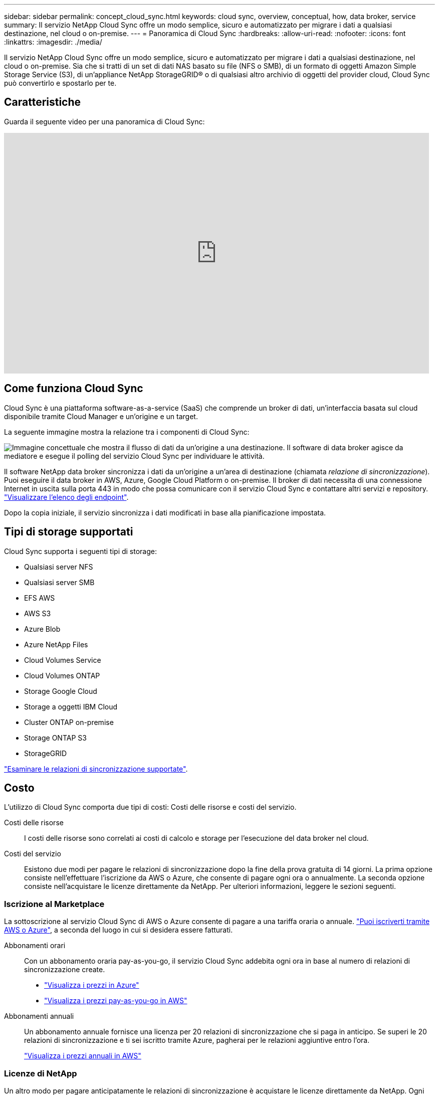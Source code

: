 ---
sidebar: sidebar 
permalink: concept_cloud_sync.html 
keywords: cloud sync, overview, conceptual, how, data broker, service 
summary: Il servizio NetApp Cloud Sync offre un modo semplice, sicuro e automatizzato per migrare i dati a qualsiasi destinazione, nel cloud o on-premise. 
---
= Panoramica di Cloud Sync
:hardbreaks:
:allow-uri-read: 
:nofooter: 
:icons: font
:linkattrs: 
:imagesdir: ./media/


[role="lead"]
Il servizio NetApp Cloud Sync offre un modo semplice, sicuro e automatizzato per migrare i dati a qualsiasi destinazione, nel cloud o on-premise. Sia che si tratti di un set di dati NAS basato su file (NFS o SMB), di un formato di oggetti Amazon Simple Storage Service (S3), di un'appliance NetApp StorageGRID® o di qualsiasi altro archivio di oggetti del provider cloud, Cloud Sync può convertirlo e spostarlo per te.



== Caratteristiche

Guarda il seguente video per una panoramica di Cloud Sync:

video::oZNJtLvgNfQ[youtube,width=848,height=480]


== Come funziona Cloud Sync

Cloud Sync è una piattaforma software-as-a-service (SaaS) che comprende un broker di dati, un'interfaccia basata sul cloud disponibile tramite Cloud Manager e un'origine e un target.

La seguente immagine mostra la relazione tra i componenti di Cloud Sync:

image:diagram_cloud_sync_overview.gif["Immagine concettuale che mostra il flusso di dati da un'origine a una destinazione. Il software di data broker agisce da mediatore e esegue il polling del servizio Cloud Sync per individuare le attività."]

Il software NetApp data broker sincronizza i dati da un'origine a un'area di destinazione (chiamata _relazione di sincronizzazione_). Puoi eseguire il data broker in AWS, Azure, Google Cloud Platform o on-premise. Il broker di dati necessita di una connessione Internet in uscita sulla porta 443 in modo che possa comunicare con il servizio Cloud Sync e contattare altri servizi e repository. link:reference_sync_networking.html["Visualizzare l'elenco degli endpoint"].

Dopo la copia iniziale, il servizio sincronizza i dati modificati in base alla pianificazione impostata.



== Tipi di storage supportati

Cloud Sync supporta i seguenti tipi di storage:

* Qualsiasi server NFS
* Qualsiasi server SMB
* EFS AWS
* AWS S3
* Azure Blob
* Azure NetApp Files
* Cloud Volumes Service
* Cloud Volumes ONTAP
* Storage Google Cloud
* Storage a oggetti IBM Cloud
* Cluster ONTAP on-premise
* Storage ONTAP S3
* StorageGRID


link:reference_sync_requirements.html["Esaminare le relazioni di sincronizzazione supportate"].



== Costo

L'utilizzo di Cloud Sync comporta due tipi di costi: Costi delle risorse e costi del servizio.

Costi delle risorse:: I costi delle risorse sono correlati ai costi di calcolo e storage per l'esecuzione del data broker nel cloud.
Costi del servizio:: Esistono due modi per pagare le relazioni di sincronizzazione dopo la fine della prova gratuita di 14 giorni. La prima opzione consiste nell'effettuare l'iscrizione da AWS o Azure, che consente di pagare ogni ora o annualmente. La seconda opzione consiste nell'acquistare le licenze direttamente da NetApp. Per ulteriori informazioni, leggere le sezioni seguenti.




=== Iscrizione al Marketplace

La sottoscrizione al servizio Cloud Sync di AWS o Azure consente di pagare a una tariffa oraria o annuale. link:task_sync_licensing.html["Puoi iscriverti tramite AWS o Azure"], a seconda del luogo in cui si desidera essere fatturati.

Abbonamenti orari:: Con un abbonamento oraria pay-as-you-go, il servizio Cloud Sync addebita ogni ora in base al numero di relazioni di sincronizzazione create.
+
--
* https://azuremarketplace.microsoft.com/en-us/marketplace/apps/netapp.cloud-sync-service?tab=PlansAndPrice["Visualizza i prezzi in Azure"^]
* https://aws.amazon.com/marketplace/pp/B01LZV5DUJ["Visualizza i prezzi pay-as-you-go in AWS"^]


--
Abbonamenti annuali:: Un abbonamento annuale fornisce una licenza per 20 relazioni di sincronizzazione che si paga in anticipo. Se superi le 20 relazioni di sincronizzazione e ti sei iscritto tramite Azure, pagherai per le relazioni aggiuntive entro l'ora.
+
--
https://aws.amazon.com/marketplace/pp/B06XX5V3M2["Visualizza i prezzi annuali in AWS"^]

--




=== Licenze di NetApp

Un altro modo per pagare anticipatamente le relazioni di sincronizzazione è acquistare le licenze direttamente da NetApp. Ogni licenza consente di creare fino a 20 relazioni di sincronizzazione.

È possibile utilizzare queste licenze con un abbonamento AWS o Azure. Ad esempio, se si dispone di 25 relazioni di sincronizzazione, è possibile pagare le prime 20 relazioni di sincronizzazione utilizzando una licenza e quindi pagare a consumo da AWS o Azure con le restanti 5 relazioni di sincronizzazione.

link:task_sync_licensing.html["Scopri come acquistare le licenze e aggiungerle a Cloud Sync"].



=== Termini di licenza

I clienti che acquistano una licenza Bring Your Own (BYOL) al servizio Cloud Sync devono essere consapevoli delle limitazioni associate al diritto di licenza.

* I clienti hanno il diritto di sfruttare la licenza BYOL per un periodo non superiore a un anno dalla data di consegna.
* I clienti hanno il diritto di sfruttare la licenza BYOL per stabilire e non superare un totale di 20 singole connessioni tra un'origine e una destinazione (ciascuna una "relazione di sincronizzazione").
* Il diritto di un cliente scade al termine del periodo di validità della licenza di un anno, indipendentemente dal fatto che il cliente abbia raggiunto la limitazione della relazione di sincronizzazione del 20.
* Nel caso in cui il cliente scelga di rinnovare la propria licenza, le relazioni di sincronizzazione inutilizzate associate alla concessione di licenza precedente NON vengono ripristinate al rinnovo della licenza.




== Privacy dei dati

NetApp non ha accesso alle credenziali fornite durante l'utilizzo del servizio Cloud Sync. Le credenziali vengono memorizzate direttamente sulla macchina del data broker, che risiede nella rete.

A seconda della configurazione scelta, Cloud Sync potrebbe richiedere le credenziali quando si crea una nuova relazione. Ad esempio, quando si imposta una relazione che include un server SMB o quando si implementa il data broker in AWS.

Queste credenziali vengono sempre salvate direttamente nel data broker stesso. Il data broker risiede su un computer della tua rete, sia esso on-premise che nel tuo account cloud. Le credenziali non vengono mai rese disponibili a NetApp.

Le credenziali vengono crittografate localmente sulla macchina del broker di dati utilizzando HashiCorp Vault.



== Limitazioni

* Cloud Sync non è supportato in Cina.
* Oltre alla Cina, il data broker Cloud Sync non è supportato nelle seguenti regioni:
+
** AWS GovCloud (USA)
** Azure US Gov
** Azure US DOD




